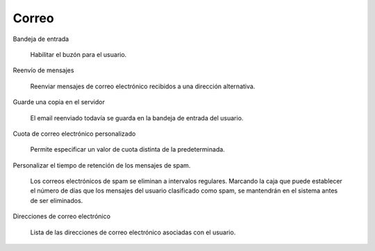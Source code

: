 .. --initial-header-level=3

Correo
^^^^^^

Bandeja de entrada

    Habilitar el buzón para el usuario.

Reenvío de mensajes

    Reenviar mensajes de correo electrónico recibidos a una dirección alternativa.

Guarde una copia en el servidor

    El email reenviado todavía se guarda en la bandeja de entrada del usuario.

Cuota de correo electrónico personalizado

    Permite especificar un valor de cuota distinta de la predeterminada.

Personalizar el tiempo de retención de los mensajes de spam.

    Los correos electrónicos de spam se eliminan a intervalos regulares. Marcando la caja que puede establecer el número de días que los mensajes del usuario clasificado como spam, se mantendrán en el sistema antes de ser eliminados. 

Direcciones de correo electrónico

    Lista de las direcciones de correo electrónico asociadas con el usuario.
